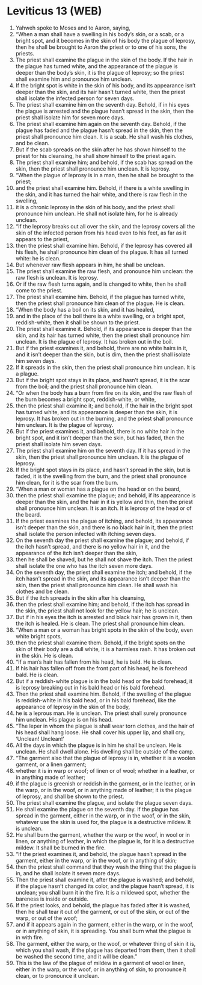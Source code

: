* Leviticus 13 (WEB)
:PROPERTIES:
:ID: WEB/03-LEV13
:END:

1. Yahweh spoke to Moses and to Aaron, saying,
2. “When a man shall have a swelling in his body’s skin, or a scab, or a bright spot, and it becomes in the skin of his body the plague of leprosy, then he shall be brought to Aaron the priest or to one of his sons, the priests.
3. The priest shall examine the plague in the skin of the body. If the hair in the plague has turned white, and the appearance of the plague is deeper than the body’s skin, it is the plague of leprosy; so the priest shall examine him and pronounce him unclean.
4. If the bright spot is white in the skin of his body, and its appearance isn’t deeper than the skin, and its hair hasn’t turned white, then the priest shall isolate the infected person for seven days.
5. The priest shall examine him on the seventh day. Behold, if in his eyes the plague is arrested and the plague hasn’t spread in the skin, then the priest shall isolate him for seven more days.
6. The priest shall examine him again on the seventh day. Behold, if the plague has faded and the plague hasn’t spread in the skin, then the priest shall pronounce him clean. It is a scab. He shall wash his clothes, and be clean.
7. But if the scab spreads on the skin after he has shown himself to the priest for his cleansing, he shall show himself to the priest again.
8. The priest shall examine him; and behold, if the scab has spread on the skin, then the priest shall pronounce him unclean. It is leprosy.
9. “When the plague of leprosy is in a man, then he shall be brought to the priest;
10. and the priest shall examine him. Behold, if there is a white swelling in the skin, and it has turned the hair white, and there is raw flesh in the swelling,
11. it is a chronic leprosy in the skin of his body, and the priest shall pronounce him unclean. He shall not isolate him, for he is already unclean.
12. “If the leprosy breaks out all over the skin, and the leprosy covers all the skin of the infected person from his head even to his feet, as far as it appears to the priest,
13. then the priest shall examine him. Behold, if the leprosy has covered all his flesh, he shall pronounce him clean of the plague. It has all turned white: he is clean.
14. But whenever raw flesh appears in him, he shall be unclean.
15. The priest shall examine the raw flesh, and pronounce him unclean: the raw flesh is unclean. It is leprosy.
16. Or if the raw flesh turns again, and is changed to white, then he shall come to the priest.
17. The priest shall examine him. Behold, if the plague has turned white, then the priest shall pronounce him clean of the plague. He is clean.
18. “When the body has a boil on its skin, and it has healed,
19. and in the place of the boil there is a white swelling, or a bright spot, reddish-white, then it shall be shown to the priest.
20. The priest shall examine it. Behold, if its appearance is deeper than the skin, and its hair has turned white, then the priest shall pronounce him unclean. It is the plague of leprosy. It has broken out in the boil.
21. But if the priest examines it, and behold, there are no white hairs in it, and it isn’t deeper than the skin, but is dim, then the priest shall isolate him seven days.
22. If it spreads in the skin, then the priest shall pronounce him unclean. It is a plague.
23. But if the bright spot stays in its place, and hasn’t spread, it is the scar from the boil; and the priest shall pronounce him clean.
24. “Or when the body has a burn from fire on its skin, and the raw flesh of the burn becomes a bright spot, reddish-white, or white,
25. then the priest shall examine it; and behold, if the hair in the bright spot has turned white, and its appearance is deeper than the skin, it is leprosy. It has broken out in the burning, and the priest shall pronounce him unclean. It is the plague of leprosy.
26. But if the priest examines it, and behold, there is no white hair in the bright spot, and it isn’t deeper than the skin, but has faded, then the priest shall isolate him seven days.
27. The priest shall examine him on the seventh day. If it has spread in the skin, then the priest shall pronounce him unclean. It is the plague of leprosy.
28. If the bright spot stays in its place, and hasn’t spread in the skin, but is faded, it is the swelling from the burn, and the priest shall pronounce him clean, for it is the scar from the burn.
29. “When a man or woman has a plague on the head or on the beard,
30. then the priest shall examine the plague; and behold, if its appearance is deeper than the skin, and the hair in it is yellow and thin, then the priest shall pronounce him unclean. It is an itch. It is leprosy of the head or of the beard.
31. If the priest examines the plague of itching, and behold, its appearance isn’t deeper than the skin, and there is no black hair in it, then the priest shall isolate the person infected with itching seven days.
32. On the seventh day the priest shall examine the plague; and behold, if the itch hasn’t spread, and there is no yellow hair in it, and the appearance of the itch isn’t deeper than the skin,
33. then he shall be shaved, but he shall not shave the itch. Then the priest shall isolate the one who has the itch seven more days.
34. On the seventh day, the priest shall examine the itch; and behold, if the itch hasn’t spread in the skin, and its appearance isn’t deeper than the skin, then the priest shall pronounce him clean. He shall wash his clothes and be clean.
35. But if the itch spreads in the skin after his cleansing,
36. then the priest shall examine him; and behold, if the itch has spread in the skin, the priest shall not look for the yellow hair; he is unclean.
37. But if in his eyes the itch is arrested and black hair has grown in it, then the itch is healed. He is clean. The priest shall pronounce him clean.
38. “When a man or a woman has bright spots in the skin of the body, even white bright spots,
39. then the priest shall examine them. Behold, if the bright spots on the skin of their body are a dull white, it is a harmless rash. It has broken out in the skin. He is clean.
40. “If a man’s hair has fallen from his head, he is bald. He is clean.
41. If his hair has fallen off from the front part of his head, he is forehead bald. He is clean.
42. But if a reddish-white plague is in the bald head or the bald forehead, it is leprosy breaking out in his bald head or his bald forehead.
43. Then the priest shall examine him. Behold, if the swelling of the plague is reddish-white in his bald head, or in his bald forehead, like the appearance of leprosy in the skin of the body,
44. he is a leprous man. He is unclean. The priest shall surely pronounce him unclean. His plague is on his head.
45. “The leper in whom the plague is shall wear torn clothes, and the hair of his head shall hang loose. He shall cover his upper lip, and shall cry, ‘Unclean! Unclean!’
46. All the days in which the plague is in him he shall be unclean. He is unclean. He shall dwell alone. His dwelling shall be outside of the camp.
47. “The garment also that the plague of leprosy is in, whether it is a woolen garment, or a linen garment;
48. whether it is in warp or woof; of linen or of wool; whether in a leather, or in anything made of leather;
49. if the plague is greenish or reddish in the garment, or in the leather, or in the warp, or in the woof, or in anything made of leather; it is the plague of leprosy, and shall be shown to the priest.
50. The priest shall examine the plague, and isolate the plague seven days.
51. He shall examine the plague on the seventh day. If the plague has spread in the garment, either in the warp, or in the woof, or in the skin, whatever use the skin is used for, the plague is a destructive mildew. It is unclean.
52. He shall burn the garment, whether the warp or the woof, in wool or in linen, or anything of leather, in which the plague is, for it is a destructive mildew. It shall be burned in the fire.
53. “If the priest examines it, and behold, the plague hasn’t spread in the garment, either in the warp, or in the woof, or in anything of skin;
54. then the priest shall command that they wash the thing that the plague is in, and he shall isolate it seven more days.
55. Then the priest shall examine it, after the plague is washed; and behold, if the plague hasn’t changed its color, and the plague hasn’t spread, it is unclean; you shall burn it in the fire. It is a mildewed spot, whether the bareness is inside or outside.
56. If the priest looks, and behold, the plague has faded after it is washed, then he shall tear it out of the garment, or out of the skin, or out of the warp, or out of the woof;
57. and if it appears again in the garment, either in the warp, or in the woof, or in anything of skin, it is spreading. You shall burn what the plague is in with fire.
58. The garment, either the warp, or the woof, or whatever thing of skin it is, which you shall wash, if the plague has departed from them, then it shall be washed the second time, and it will be clean.”
59. This is the law of the plague of mildew in a garment of wool or linen, either in the warp, or the woof, or in anything of skin, to pronounce it clean, or to pronounce it unclean.

